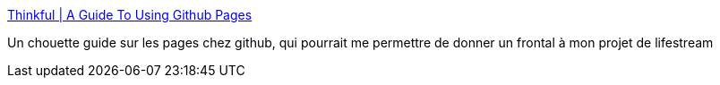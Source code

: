 :jbake-type: post
:jbake-status: published
:jbake-title: Thinkful | A Guide To Using Github Pages
:jbake-tags: lifestream,github,web,tutorial,_mois_août,_année_2013
:jbake-date: 2013-08-21
:jbake-depth: ../
:jbake-uri: shaarli/1377068880000.adoc
:jbake-source: https://nicolas-delsaux.hd.free.fr/Shaarli?searchterm=http%3A%2F%2Fwww.thinkful.com%2Flearn%2Fa-guide-to-using-github-pages%2F&searchtags=lifestream+github+web+tutorial+_mois_ao%C3%BBt+_ann%C3%A9e_2013
:jbake-style: shaarli

http://www.thinkful.com/learn/a-guide-to-using-github-pages/[Thinkful | A Guide To Using Github Pages]

Un chouette guide sur les pages chez github, qui pourrait me permettre de donner un frontal à mon projet de lifestream
